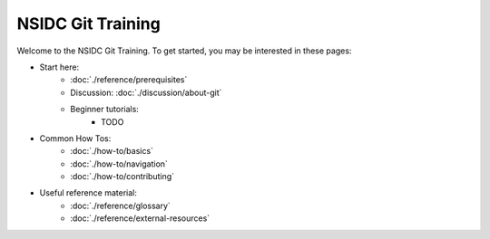 ==================
NSIDC Git Training
==================

.. image:: ./_images/nsidc-logo.svg
    :width: 200
    :alt: NSIDC logo

.. image:: ./_images/git-logo.png
    :width: 200
    :alt: Git logo

Welcome to the NSIDC Git Training. To get started, you may be interested in
these pages:

- Start here:
    - :doc:`./reference/prerequisites`
    - Discussion: :doc:`./discussion/about-git`
    - Beginner tutorials:
        - TODO

- Common How Tos:
    - :doc:`./how-to/basics`
    - :doc:`./how-to/navigation`
    - :doc:`./how-to/contributing`

- Useful reference material:
    - :doc:`./reference/glossary`
    - :doc:`./reference/external-resources`

